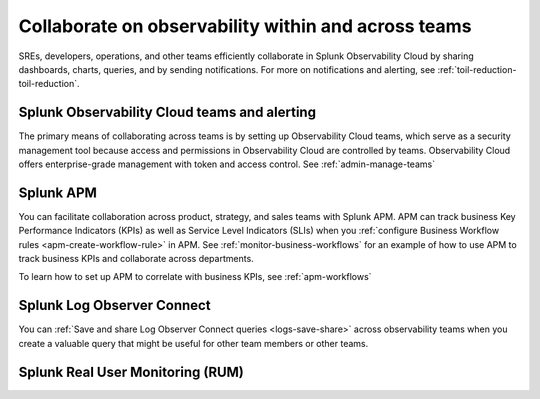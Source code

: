 .. _collaboration-collaboration:

***********************************************************************************
Collaborate on observability within and across teams
***********************************************************************************

.. meta::
   :description: This page provides an overview of how Observability Cloud helps team members collaborate with each other and other teams by sharing dashboards, queries, business workflows, and through alerting.


SREs, developers, operations, and other teams efficiently collaborate in Splunk Observability Cloud by sharing dashboards, charts, queries, and by sending notifications. For more on notifications and alerting, see :ref:`toil-reduction-toil-reduction`.  

Splunk Observability Cloud teams and alerting
===================================================================================
The primary means of collaborating across teams is by setting up Observability Cloud teams, which serve as a security management tool because access and permissions in Observability Cloud are controlled by teams. Observability Cloud offers enterprise-grade management with token and access control. See :ref:`admin-manage-teams`

Splunk APM 
===================================================================================
You can facilitate collaboration across product, strategy, and sales teams with Splunk APM. APM can track business Key Performance Indicators (KPIs) as well as Service Level Indicators (SLIs) when you :ref:`configure Business Workflow rules <apm-create-workflow-rule>` in APM. See :ref:`monitor-business-workflows` for an example of how to use APM to track business KPIs and collaborate across departments.

To learn how to set up APM to correlate with business KPIs, see :ref:`apm-workflows`

Splunk Log Observer Connect
===================================================================================
You can 
:ref:`Save and share Log Observer Connect queries <logs-save-share>` across observability teams when you create a valuable query that might be useful for other team members or other teams.

Splunk Real User Monitoring (RUM)
===================================================================================
